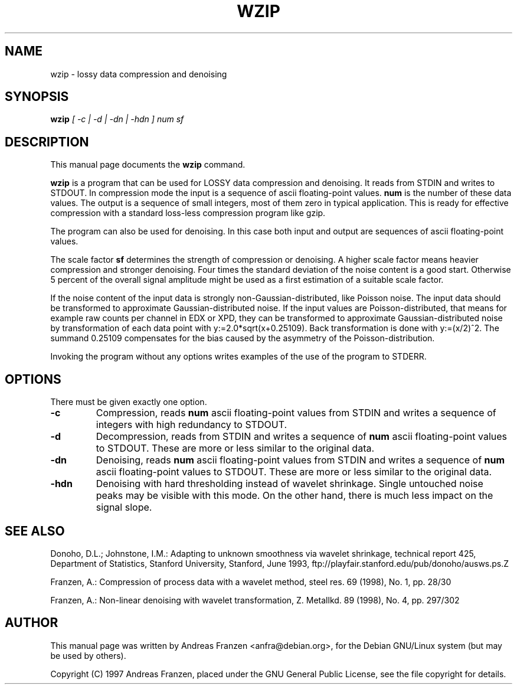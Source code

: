 .TH WZIP 1 "24 December 1997"
.\" NAME should be all caps, SECTION should be 1-8, maybe w/ subsection
.\" other parms are allowed: see man(7), man(1)
.SH NAME
wzip \- lossy data compression and denoising
.SH SYNOPSIS
.B wzip
.I "[ -c | -d | -dn | -hdn ] num sf"
.SH "DESCRIPTION"
This manual page documents the
.BR wzip
command.
.PP
.B wzip
is a program that can be used for LOSSY data compression and denoising.
It reads from STDIN and writes to STDOUT. In compression mode the input
is a sequence of ascii floating-point values.
.B num
is the number of these
data values. The output is a sequence of small integers, most of
them zero in typical application. This is ready for effective compression
with a standard loss-less compression program like gzip.
.PP
The program can also be used for denoising. In this case both input
and output are sequences of ascii floating-point values.
.PP
The scale factor
.B sf
determines the strength of compression or denoising.
A higher scale factor means heavier compression and stronger denoising.
Four times the standard deviation of the noise content is a good start.
Otherwise 5 percent of the overall signal amplitude might be used as a
first estimation of a suitable scale factor.
.PP
If the noise content of the input data is strongly non-Gaussian-distributed,
like Poisson noise. The input data should be transformed to approximate
Gaussian-distributed noise. If the input values are Poisson-distributed,
that means for example raw counts per channel in EDX or XPD, they can
be transformed to approximate Gaussian-distributed noise by transformation
of each data point with y:=2.0*sqrt(x+0.25109). Back transformation
is done with y:=(x/2)^2. The summand 0.25109 compensates for the bias
caused by the asymmetry of the Poisson-distribution.
.PP
Invoking the program without any options writes examples of the use of
the program to STDERR.
.SH OPTIONS
There must be given exactly one option.
.TP
.B \-c
Compression, reads 
.B num
ascii floating-point values from STDIN and writes a sequence of integers with
high redundancy to STDOUT.
.TP
.B \-d
Decompression, reads from STDIN and writes a sequence of
.B num
ascii floating-point values to STDOUT. These are more or less similar to
the original data.
.TP
.B \-dn
Denoising, reads
.B num
ascii floating-point values from STDIN and writes a sequence of
.B num
ascii floating-point values to STDOUT. These are more or less similar to
the original data.
.TP
.B \-hdn
Denoising with hard thresholding instead of wavelet shrinkage. Single
untouched noise peaks may be visible with this mode. On the other hand, 
there is much less impact on the signal slope.
.SH "SEE ALSO"
Donoho, D.L.; Johnstone, I.M.: Adapting to unknown smoothness via wavelet
shrinkage, technical report 425, Department of Statistics, Stanford
University, Stanford, June 1993,
ftp://playfair.stanford.edu/pub/donoho/ausws.ps.Z
.PP
Franzen, A.: Compression of process data with a wavelet method, steel
res. 69 (1998), No. 1, pp. 28/30
.PP
Franzen, A.: Non-linear denoising with wavelet transformation, Z. Metallkd.
89 (1998), No. 4, pp. 297/302
.SH AUTHOR
This manual page was written by Andreas Franzen <anfra@debian.org>,
for the Debian GNU/Linux system (but may be used by others).
.P
Copyright (C) 1997 Andreas Franzen, placed under the GNU General Public
License, see the file copyright for details.
